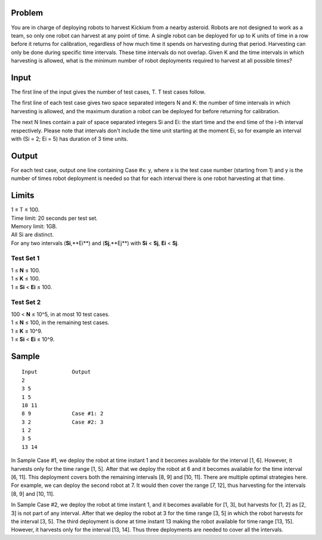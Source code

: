 Problem
-------
You are in charge of deploying robots to harvest Kickium from a nearby asteroid. Robots are not designed to work as a team, so only one robot can harvest at any point of time. A single robot can be deployed for up to K units of time in a row before it returns for calibration, regardless of how much time it spends on harvesting during that period. Harvesting can only be done during specific time intervals. These time intervals do not overlap. Given K and the time intervals in which harvesting is allowed, what is the minimum number of robot deployments required to harvest at all possible times?

Input
-----
The first line of the input gives the number of test cases, T. T test cases follow.

The first line of each test case gives two space separated integers N and K: the number of time intervals in which harvesting is allowed, and the maximum duration a robot can be deployed for before returning for calibration.

The next N lines contain a pair of space separated integers Si and Ei: the start time and the end time of the i-th interval respectively. Please note that intervals don't include the time unit starting at the moment Ei, so for example an interval with (Si = 2; Ei = 5) has duration of 3 time units.

Output
------
For each test case, output one line containing Case #x: y, where x is the test case number (starting from 1) and y is the number of times robot deployment is needed so that for each interval there is one robot harvesting at that time.

Limits
------
| 1 ≤ T ≤ 100.
| Time limit: 20 seconds per test set.
| Memory limit: 1GB.
| All Si are distinct.
| For any two intervals (**Si**,**Ei**) and (**Sj**,**Ej**) with **Si** < **Sj**, **Ei** < **Sj**.

Test Set 1
~~~~~~~~~~~
| 1 ≤ **N** ≤ 100.
| 1 ≤ **K** ≤ 100.
| 1 ≤ **Si** < **Ei** ≤ 100.

Test Set 2
~~~~~~~~~~
| 100 < **N** ≤ 10^5, in at most 10 test cases.
| 1 ≤ **N** ≤ 100, in the remaining test cases.
| 1 ≤ **K** ≤ 10^9.
| 1 ≤ **Si** < **Ei** ≤ 10^9.

Sample
------
::

    Input           Output
    2
    3 5
    1 5
    10 11
    8 9             Case #1: 2
    3 2             Case #2: 3
    1 2
    3 5
    13 14

In Sample Case #1, we deploy the robot at time instant 1 and it becomes available for the interval [1, 6]. However, it harvests only for the time range [1, 5]. After that we deploy the robot at 6 and it becomes available for the time interval [6, 11]. This deployment covers both the remaining intervals [8, 9] and [10, 11]. There are multiple optimal strategies here. For example, we can deploy the second robot at 7. It would then cover the range [7, 12], thus harvesting for the intervals [8, 9] and [10, 11].

In Sample Case #2, we deploy the robot at time instant 1, and it becomes available for [1, 3], but harvests for [1, 2] as [2, 3] is not part of any interval. After that we deploy the robot at 3 for the time range [3, 5] in which the robot harvests for the interval [3, 5]. The third deployment is done at time instant 13 making the robot available for time range [13, 15]. However, it harvests only for the interval [13, 14]. Thus three deployments are needed to cover all the intervals.
